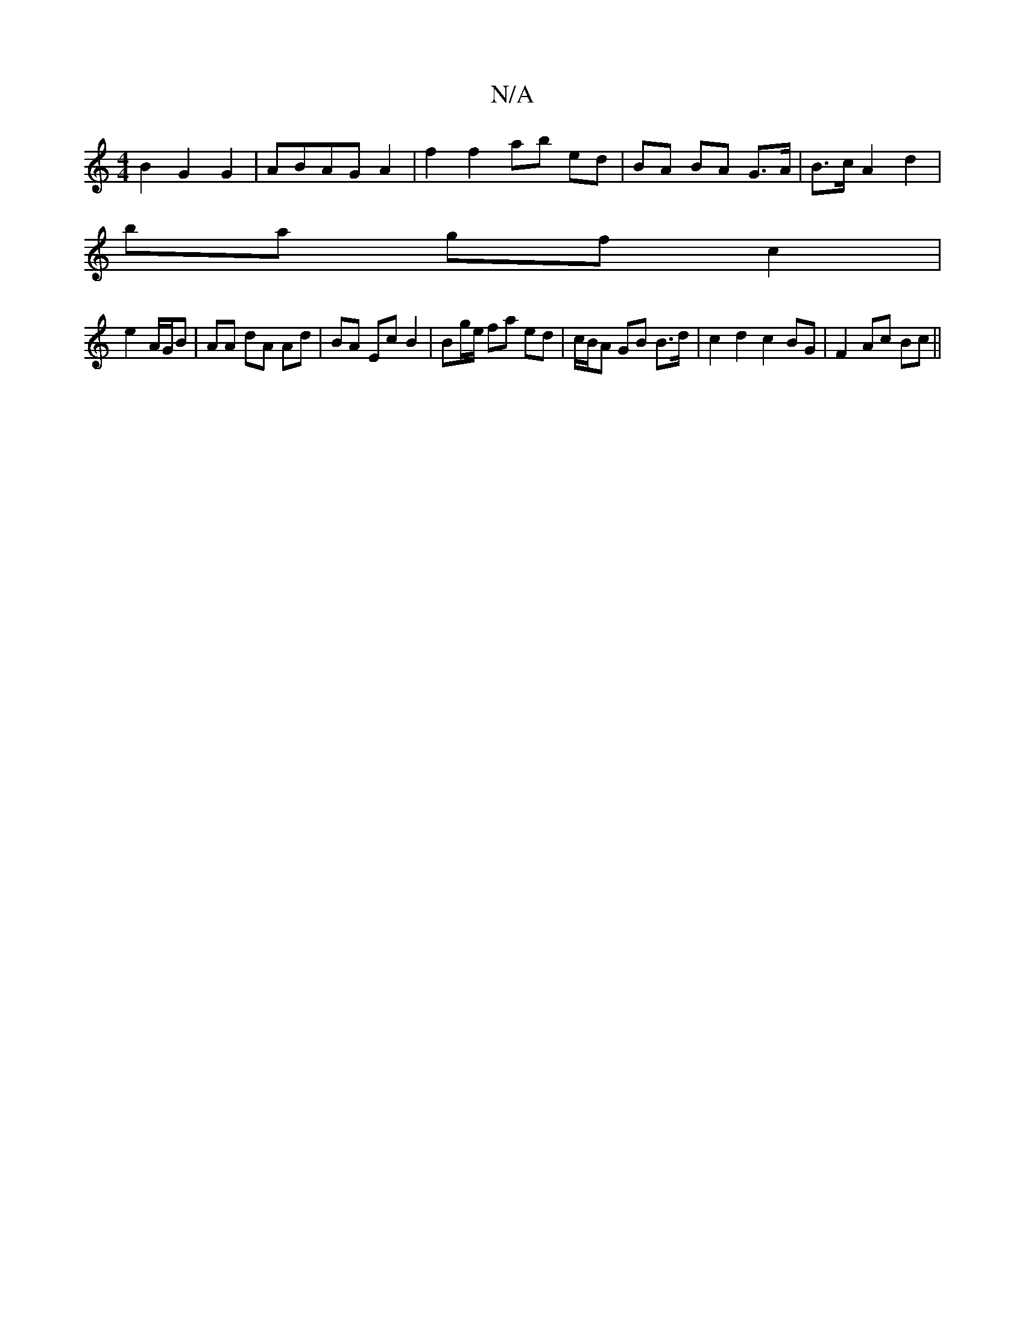 X:1
T:N/A
M:4/4
R:N/A
K:Cmajor
B2 G2 G2 | ABAG A2 | f2 f2 ab ed | BA BA G>A | B>c A2 d2 |
ba gf c2 | 
e2 A/G/B | AA dA Ad | BA Ec B2 | Bg/e/ fa ed | c/B/A GB B>d | c2 d2 c2 BG | F2 Ac Bc ||

Bc||B/A/B AG FE d3d | GcBA B2ec | dgag f